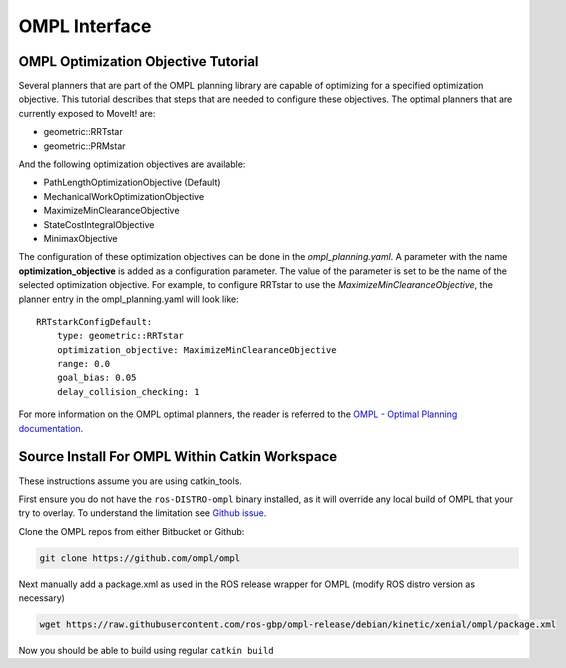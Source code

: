 OMPL Interface
========================================

OMPL Optimization Objective Tutorial
------------------------------------

Several planners that are part of the OMPL planning library are capable of optimizing for a specified optimization objective. This tutorial describes that steps that are needed to configure these objectives. The optimal planners that are currently exposed to MoveIt! are:

* geometric::RRTstar
* geometric::PRMstar

And the following optimization objectives are available:

* PathLengthOptimizationObjective (Default)
* MechanicalWorkOptimizationObjective
* MaximizeMinClearanceObjective
* StateCostIntegralObjective
* MinimaxObjective

The configuration of these optimization objectives can be done in the *ompl_planning.yaml*. A parameter with the name **optimization_objective** is added as a configuration parameter. The value of the parameter is set to be the name of the selected optimization objective. For example, to configure RRTstar to use the *MaximizeMinClearanceObjective*, the planner entry in the ompl_planning.yaml will look like::

	RRTstarkConfigDefault:
	    type: geometric::RRTstar
	    optimization_objective: MaximizeMinClearanceObjective
	    range: 0.0
	    goal_bias: 0.05
	    delay_collision_checking: 1

For more information on the OMPL optimal planners, the reader is referred to the
`OMPL - Optimal Planning documentation <http://ompl.kavrakilab.org/optimalPlanning.html>`_.


Source Install For OMPL Within Catkin Workspace
-----------------------------------------------

These instructions assume you are using catkin_tools.

First ensure you do not have the ``ros-DISTRO-ompl`` binary installed, as it will override any local build of OMPL that your try to overlay. To understand the limitation see `Github issue <https://github.com/ros-planning/moveit/issues/169#issuecomment-242849008>`_.

Clone the OMPL repos from either Bitbucket or Github:

.. code-block:: bash

    git clone https://github.com/ompl/ompl

Next manually add a package.xml as used in the ROS release wrapper for OMPL (modify ROS distro version as necessary)

.. code-block:: bash

    wget https://raw.githubusercontent.com/ros-gbp/ompl-release/debian/kinetic/xenial/ompl/package.xml

Now you should be able to build using regular ``catkin build``
